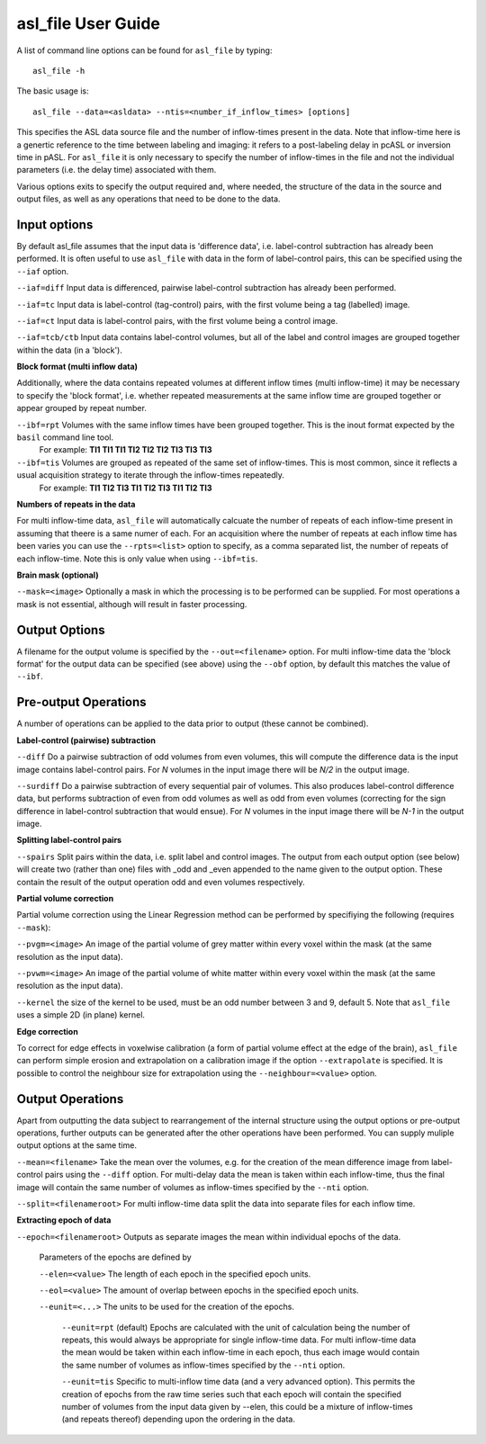 ===================================
asl_file User Guide
===================================

A list of command line options can be found for ``asl_file`` by typing::
  
  asl_file -h

The basic usage is::

  asl_file --data=<asldata> --ntis=<number_if_inflow_times> [options]

This specifies the ASL data source file and the number of inflow-times present in the data. Note that inflow-time here is a genertic reference to the time between labeling and imaging: it refers to a post-labeling delay in pcASL or inversion time in pASL. For ``asl_file`` it is only necessary to specify the number of inflow-times in the file and not the individual parameters (i.e. the delay time) associated with them. 

Various options exits to specify the output required and, where needed, the structure of the data in the source and output files, as well as any operations that need to be done to the data.

Input options
---------------------

By default asl_file assumes that the input data is 'difference data', i.e. label-control subtraction has already been performed. It is often useful to use ``asl_file`` with data in the form of label-control pairs, this can be specified using the ``--iaf`` option.

``--iaf=diff`` Input data is differenced, pairwise label-control subtraction has already been performed.

``--iaf=tc`` Input data is label-control (tag-control) pairs, with the first volume being a tag (labelled) image.

``--iaf=ct`` Input data is label-control pairs, with the first volume being a control image.

``--iaf=tcb/ctb`` Input data contains label-control volumes, but all of the label and control images are grouped together within the data (in a 'block').

**Block format (multi inflow data)**

Additionally, where the data contains repeated volumes at different inflow times (multi inflow-time) it may be necessary to specify the 'block format', i.e. whether repeated measurements at the same inflow time are grouped together or appear grouped by repeat number.

``--ibf=rpt`` Volumes with the same inflow times have been grouped together. This is the inout format expected by the ``basil`` command line tool.
	      For example: **TI1 TI1 TI1 TI2 TI2 TI2 TI3 TI3 TI3**

``--ibf=tis`` Volumes are grouped as repeated of the same set of inflow-times. This is most common, since it reflects a usual acquisition strategy to iterate through the inflow-times repeatedly.
	      For example: **TI1 TI2 TI3 TI1 TI2 TI3 TI1 TI2 TI3**

**Numbers of repeats in the data**
	      
For multi inflow-time data, ``asl_file`` will automatically calcuate the number of repeats of each inflow-time present in assuming that theere is a same numer of each. For an acquisition where the number of repeats at each inflow time has been varies you can use the ``--rpts=<list>`` option to specify, as a comma separated list, the number of repeats of each inflow-time. Note this is only value when using ``--ibf=tis``.

**Brain mask (optional)**

``--mask=<image>`` Optionally a mask in which the processing is to be performed can be supplied. For most operations a mask is not essential, although will result in faster processing.

Output Options
-----------------

A filename for the output volume is specified by the ``--out=<filename>`` option. For multi inflow-time data the 'block format' for the output data can be specified (see above) using the ``--obf`` option, by default this matches the value of ``--ibf``.

Pre-output Operations
-------------------------

A number of operations can be applied to the data prior to output (these cannot be combined).

**Label-control (pairwise) subtraction**

``--diff`` Do a pairwise subtraction of odd volumes from even volumes, this will compute the difference data is the input image contains label-control pairs. For *N* volumes in the input image there will be *N/2* in the output image.

``--surdiff`` Do a pairwise subtraction of every sequential pair of volumes. This also produces label-control difference data, but performs subtraction of even from odd volumes as well as odd from even volumes (correcting for the sign difference in label-control subtraction that would ensue). For *N* volumes in the input image there will be *N-1* in the output image.

**Splitting label-control pairs**

``--spairs`` Split pairs within the data, i.e. split label and control images. The output from each output option (see below) will create two (rather than one) files with _odd and _even appended to the name given to the output option. These contain the result of the output operation odd and even volumes respectively.

**Partial volume correction**

Partial volume correction using the Linear Regression method can be performed by specifiying the following (requires ``--mask``):

``--pvgm=<image>`` An image of the partial volume of grey matter within every voxel within the mask (at the same resolution as the input data).

``--pvwm=<image>`` An image of the partial volume of white matter within every voxel within the mask (at the same resolution as the input data).

``--kernel`` the size of the kernel to be used, must be an odd number between 3 and 9, default 5. Note that ``asl_file`` uses a simple 2D (in plane) kernel.

**Edge correction**

To correct for edge effects in voxelwise calibration (a form of partial volume effect at the edge of the brain), ``asl_file`` can perform simple erosion and extrapolation on a calibration image if the option ``--extrapolate`` is specified. It is possible to control the neighbour size for extrapolation using the ``--neighbour=<value>`` option.


Output Operations
-------------------------

Apart from outputting the data subject to rearrangement of the internal structure using the output options or pre-output operations, further outputs can be generated after the other operations have been performed. You can supply muliple output options at the same time.

``--mean=<filename>`` Take the mean over the volumes, e.g. for the creation of the mean difference image from label-control pairs using the ``--diff`` option. For multi-delay data the mean is taken within each inflow-time, thus the final image will contain the same number of volumes as inflow-times specified by the ``--nti`` option.

``--split=<filenameroot>`` For multi inflow-time data split the data into separate files for each inflow time.

**Extracting epoch of data**

``--epoch=<filenameroot>`` Outputs as separate images the mean within individual epochs of the data.

 Parameters of the epochs are defined by
 
 ``--elen=<value>`` The length of each epoch in the specified epoch units.
 
 ``--eol=<value>`` The amount of overlap between epochs in the specified epoch units.
 
 ``--eunit=<...>`` The units to be used for the creation of the epochs.
 
   ``--eunit=rpt`` (default) Epochs are calculated with the unit of calculation being the number of repeats, this would always be appropriate for single inflow-time data. For multi inflow-time data the mean would be taken within each inflow-time in each epoch, thus each image would contain the same number of volumes as inflow-times specified by the  ``--nti`` option.
   
   ``--eunit=tis`` Specific to multi-inflow time data (and a very advanced option). This permits the creation of epochs from the raw time series such that each epoch will contain the specified number of volumes from the input data given by --elen, this could be a mixture of inflow-times (and repeats thereof) depending upon the ordering in the data.
